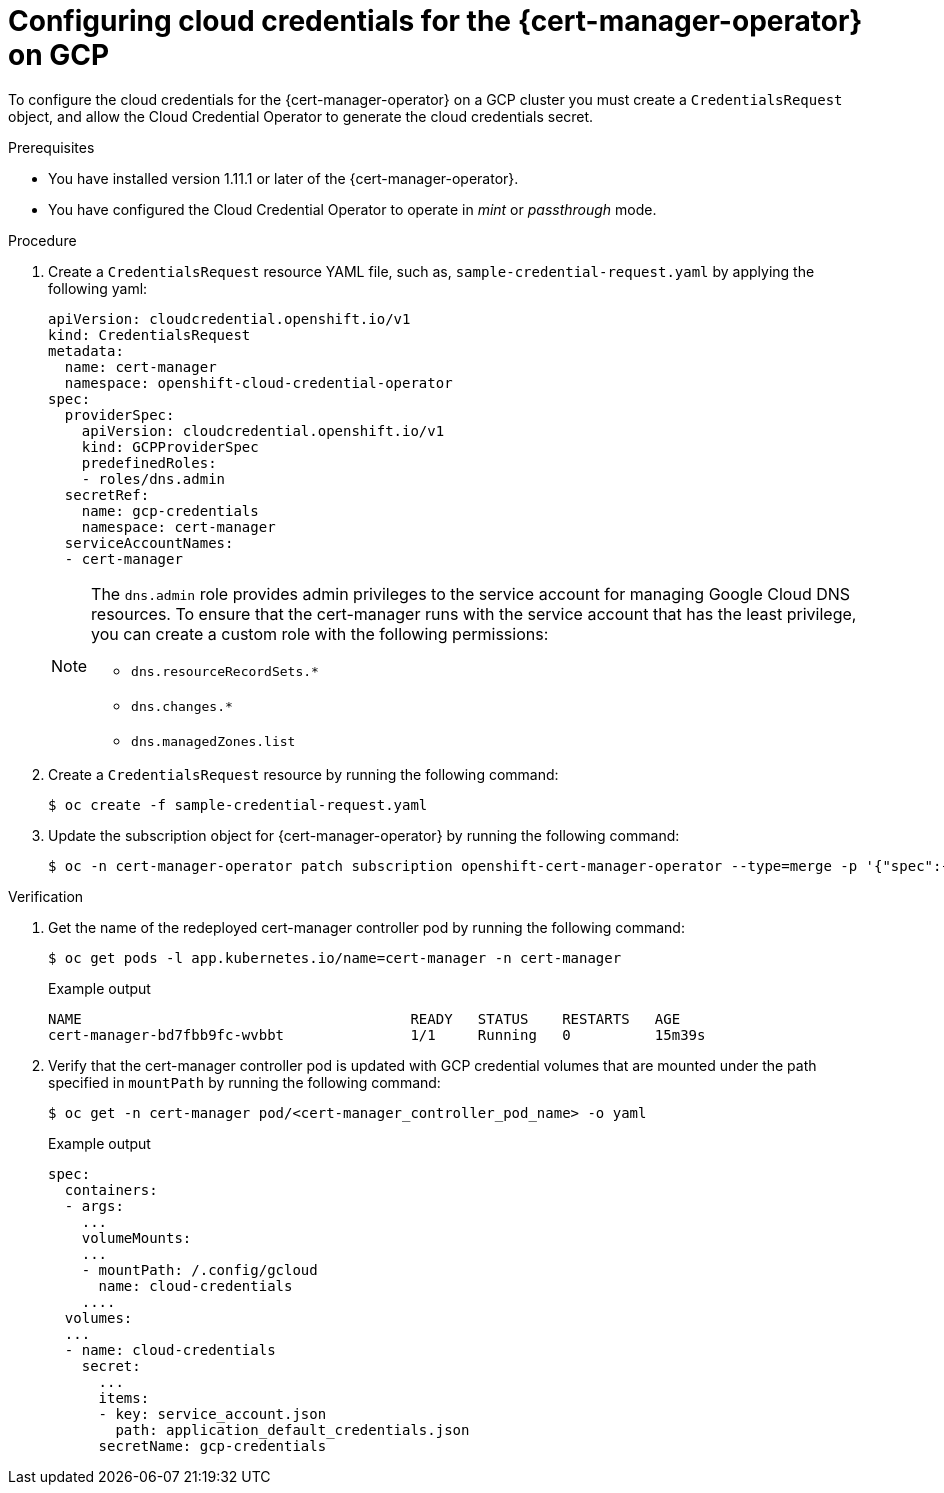 // Module included in the following assemblies:
//
// * security/cert_manager_operator/cert-manager-authenticate-non-sts-gcp.adoc

:_mod-docs-content-type: PROCEDURE
[id="cert-manager-configure-cloud-credentials-gcp-non-sts_{context}"]
= Configuring cloud credentials for the {cert-manager-operator} on GCP

To configure the cloud credentials for the {cert-manager-operator} on a GCP cluster you must create a `CredentialsRequest` object, and allow the Cloud Credential Operator to generate the cloud credentials secret.

.Prerequisites

* You have installed version 1.11.1 or later of the {cert-manager-operator}.
* You have configured the Cloud Credential Operator to operate in _mint_ or _passthrough_ mode.

.Procedure

. Create a `CredentialsRequest` resource YAML file, such as, `sample-credential-request.yaml` by applying the following yaml:
+
[source,yaml]
----
apiVersion: cloudcredential.openshift.io/v1
kind: CredentialsRequest
metadata:
  name: cert-manager
  namespace: openshift-cloud-credential-operator
spec:
  providerSpec:
    apiVersion: cloudcredential.openshift.io/v1
    kind: GCPProviderSpec
    predefinedRoles:
    - roles/dns.admin
  secretRef:
    name: gcp-credentials
    namespace: cert-manager
  serviceAccountNames:
  - cert-manager
----
+
[NOTE]
====
The `dns.admin` role provides admin privileges to the service account for managing Google Cloud DNS resources. To ensure that the cert-manager runs with the service account that has the least privilege, you can create a custom role with the following permissions:

* `dns.resourceRecordSets.*`
* `dns.changes.*`
* `dns.managedZones.list`
====

. Create a `CredentialsRequest` resource by running the following command:
+
[source,terminal]
----
$ oc create -f sample-credential-request.yaml
----

. Update the subscription object for {cert-manager-operator} by running the following command:
+
[source,terminal]
----
$ oc -n cert-manager-operator patch subscription openshift-cert-manager-operator --type=merge -p '{"spec":{"config":{"env":[{"name":"CLOUD_CREDENTIALS_SECRET_NAME","value":"gcp-credentials"}]}}}'
----

.Verification

. Get the name of the redeployed cert-manager controller pod by running the following command:
+
[source,terminal]
----
$ oc get pods -l app.kubernetes.io/name=cert-manager -n cert-manager
----
+
.Example output
[source,terminal]
----
NAME                                       READY   STATUS    RESTARTS   AGE
cert-manager-bd7fbb9fc-wvbbt               1/1     Running   0          15m39s
----

. Verify that the cert-manager controller pod is updated with GCP credential volumes that are mounted under the path specified in `mountPath` by running the following command:
+
[source,terminal]
----
$ oc get -n cert-manager pod/<cert-manager_controller_pod_name> -o yaml
----
+
.Example output
[source,terminal]
----
spec:
  containers:
  - args:
    ...
    volumeMounts:
    ...
    - mountPath: /.config/gcloud
      name: cloud-credentials
    ....
  volumes:
  ...
  - name: cloud-credentials
    secret:
      ...
      items:
      - key: service_account.json
        path: application_default_credentials.json
      secretName: gcp-credentials
----